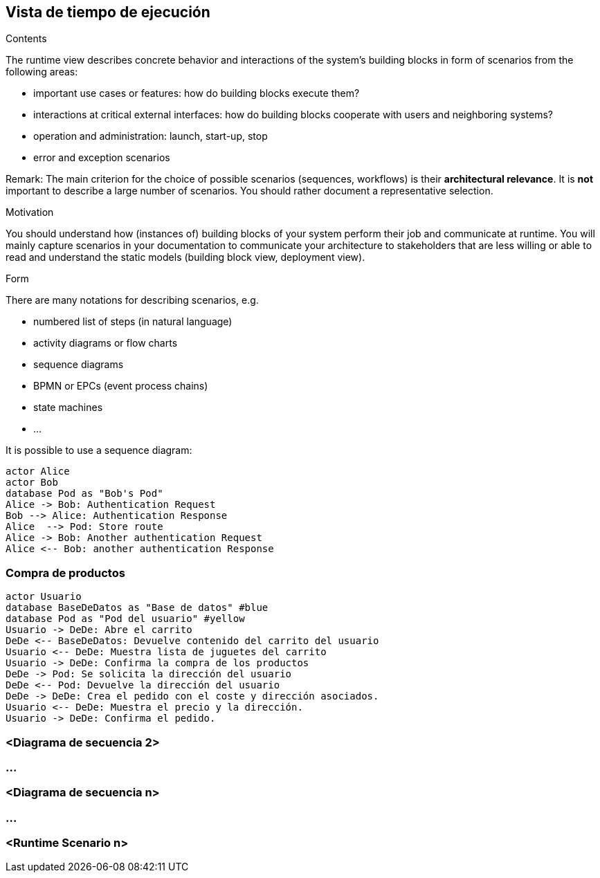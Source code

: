 [[section-runtime-view]]
== Vista de tiempo de ejecución


[role="arc42help"]
****
.Contents
The runtime view describes concrete behavior and interactions of the system’s building blocks in form of scenarios from the following areas:

* important use cases or features: how do building blocks execute them?
* interactions at critical external interfaces: how do building blocks cooperate with users and neighboring systems?
* operation and administration: launch, start-up, stop
* error and exception scenarios

Remark: The main criterion for the choice of possible scenarios (sequences, workflows) is their *architectural relevance*. It is *not* important to describe a large number of scenarios. You should rather document a representative selection.

.Motivation
You should understand how (instances of) building blocks of your system perform their job and communicate at runtime.
You will mainly capture scenarios in your documentation to communicate your architecture to stakeholders that are less willing or able to read and understand the static models (building block view, deployment view).

.Form
There are many notations for describing scenarios, e.g.

* numbered list of steps (in natural language)
* activity diagrams or flow charts
* sequence diagrams
* BPMN or EPCs (event process chains)
* state machines


* ...

It is possible to use a sequence diagram:

[plantuml,"Sequence diagram",png]
----
actor Alice
actor Bob
database Pod as "Bob's Pod"
Alice -> Bob: Authentication Request
Bob --> Alice: Authentication Response
Alice  --> Pod: Store route
Alice -> Bob: Another authentication Request
Alice <-- Bob: another authentication Response
----

****

=== Compra de productos
[plantuml,"Sequence diagram",png]
----
actor Usuario
database BaseDeDatos as "Base de datos" #blue
database Pod as "Pod del usuario" #yellow
Usuario -> DeDe: Abre el carrito
DeDe <-- BaseDeDatos: Devuelve contenido del carrito del usuario
Usuario <-- DeDe: Muestra lista de juguetes del carrito
Usuario -> DeDe: Confirma la compra de los productos
DeDe -> Pod: Se solicita la dirección del usuario
DeDe <-- Pod: Devuelve la dirección del usuario
DeDe -> DeDe: Crea el pedido con el coste y dirección asociados.
Usuario <-- DeDe: Muestra el precio y la dirección.
Usuario -> DeDe: Confirma el pedido.
----

=== <Diagrama de secuencia 2>

=== ...

=== <Diagrama de secuencia n>

=== ...

=== <Runtime Scenario n>
